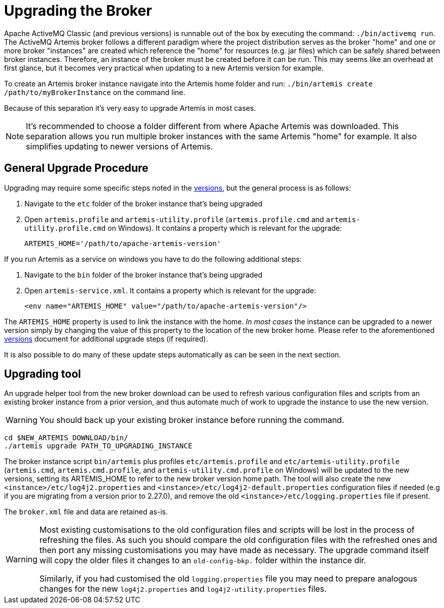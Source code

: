 = Upgrading the Broker
:idprefix:
:idseparator: -

Apache ActiveMQ Classic (and previous versions) is runnable out of the box by executing the command: `./bin/activemq run`.
The ActiveMQ Artemis broker follows a different paradigm where the project distribution serves as the broker "home" and one or more broker "instances" are created which reference the "home" for resources (e.g. jar files) which can be safely shared between broker instances.
Therefore, an instance of the broker must be created before it can be run.
This may seems like an overhead at first glance, but it becomes very practical when updating to a new Artemis version for example.

To create an Artemis broker instance navigate into the Artemis home folder and run: `./bin/artemis create /path/to/myBrokerInstance` on the command line.

Because of this separation it's very easy to upgrade Artemis in most cases.

NOTE: It's recommended to choose a folder different from where Apache Artemis was downloaded.
This separation allows you run multiple broker instances with the same Artemis "home" for example.
It also simplifies updating to newer versions of Artemis.

== General Upgrade Procedure

Upgrading may require some specific steps noted in the xref:versions.adoc#versions[versions], but the general process is as follows:

. Navigate to the `etc` folder of the broker instance that's being upgraded
. Open `artemis.profile` and `artemis-utility.profile` (`artemis.profile.cmd` and `artemis-utility.profile.cmd` on Windows).
It contains a property which is relevant for the upgrade:
+
----
ARTEMIS_HOME='/path/to/apache-artemis-version'
----

If you run Artemis as a service on windows you have to do the following additional steps:

. Navigate to the `bin` folder of the broker instance that's being upgraded
. Open `artemis-service.xml`.
It contains a property which is relevant for the upgrade:
+
----
<env name="ARTEMIS_HOME" value="/path/to/apache-artemis-version"/>
----

The `ARTEMIS_HOME` property is used to link the instance with the home.
_In most cases_ the instance can be upgraded to a newer version simply by changing the value of this property to the location of the new broker home.
Please refer to the aforementioned xref:versions.adoc#versions[versions] document for additional upgrade steps (if required).

It is also possible to do many of these update steps automatically as can be seen in the next section.

== Upgrading tool

An upgrade helper tool from the new broker download can be used to refresh various configuration files and scripts from an existing broker instance from a prior version, and thus automate much of work to upgrade the instance to use the new version.

WARNING: You should back up your existing broker instance before running the command.

[,shell]
----
cd $NEW_ARTEMIS_DOWNLOAD/bin/
./artemis upgrade PATH_TO_UPGRADING_INSTANCE
----

The broker instance script `bin/artemis` plus profiles `etc/artemis.profile` and `etc/artemis-utility.profile` (`artemis.cmd`, `artemis.cmd.profile`, and `artemis-utility.cmd.profile` on Windows) will be updated to the new versions, setting its ARTEMIS_HOME to refer to the new broker version home path.
The tool will also create the new `<instance>/etc/log4j2.properties` and `<instance>/etc/log4j2-default.properties` configuration files if needed (e.g if you are migrating from a version prior to 2.27.0), and remove the old `<instance>/etc/logging.properties` file if present.

The `broker.xml` file and data are retained as-is.

[WARNING]
====
Most existing customisations to the old configuration files and scripts will be lost in the process of refreshing the files.
As such you should compare the old configuration files with the refreshed ones and then port any missing customisations you may have made as necessary.
The upgrade command itself will copy the older files it changes to an `old-config-bkp.` folder within the instance dir.

Similarly, if you had customised the old `logging.properties` file you may need to prepare analogous changes for the new `log4j2.properties` and `log4j2-utility.properties` files.
====
